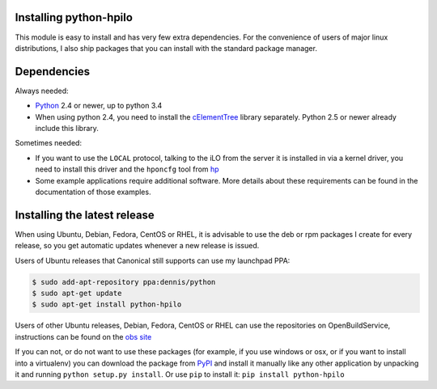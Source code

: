 Installing python-hpilo
=======================

This module is easy to install and has very few extra dependencies. For the
convenience of users of major linux distributions, I also ship packages that
you can install with the standard package manager.

Dependencies
============

Always needed:

* `Python`_ 2.4 or newer, up to python 3.4
* When using python 2.4, you need to install the `cElementTree`_ library
  separately. Python 2.5 or newer already include this library.

Sometimes needed:

* If you want to use the ``LOCAL`` protocol, talking to the iLO from the server
  it is installed in via a kernel driver, you need to install this driver and
  the ``hponcfg`` tool from `hp`_
* Some example applications require additional software. More details about
  these requirements can be found in the documentation of those examples.

.. _`python`: http://www.python.org
.. _`cElementTree`: http://effbot.org/zone/celementtree.htm
.. _`hp`: http://www.hp.com/go/ilo


Installing the latest release
=============================

When using Ubuntu, Debian, Fedora, CentOS or RHEL, it is advisable to use the
deb or rpm packages I create for every release, so you get automatic updates
whenever a new release is issued.

Users of Ubuntu releases that Canonical still supports can use my launchpad
PPA:

.. code-block:: console

   $ sudo add-apt-repository ppa:dennis/python
   $ sudo apt-get update
   $ sudo apt-get install python-hpilo

Users of other Ubuntu releases, Debian, Fedora, CentOS or RHEL can use the
repositories on OpenBuildService, instructions can be found on the `obs site`_

If you can not, or do not want to use these packages (for example, if you use
windows or osx, or if you want to install into a virtualenv) you can download
the package from `PyPI`_ and install it manually like any other application by
unpacking it and running ``python setup.py install``. Or use ``pip`` to install
it: ``pip install python-hpilo``

.. _`obs site`: http://software.opensuse.org/download.html?project=home%3Aseveas%3Apython&package=python-hpilo
.. _`PyPI`: http://pypi.python.org/packages/source/p/python-hpilo/, extract it and run
